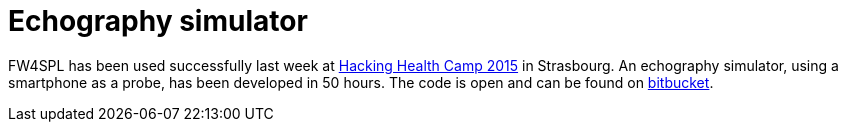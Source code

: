 = Echography simulator

:hp-tags: echography, simulator, hackathon, mobile

FW4SPL has been used successfully last week at http://hackinghealth.camp/fr/[Hacking Health Camp 2015] in Strasbourg. An echography simulator, using a smartphone as a probe, has been developed in 50 hours. The code is open and can be found on https://bitbucket.org/fw4splorg/echo101[bitbucket].